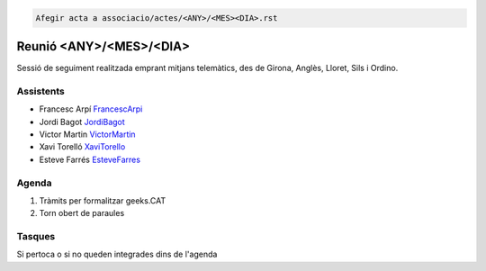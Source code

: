 .. code-block:: language

   Afegir acta a associacio/actes/<ANY>/<MES><DIA>.rst


Reunió <ANY>/<MES>/<DIA>
=================

Sessió de seguiment realitzada emprant mitjans telemàtics, des de Girona, Anglès, Lloret, Sils i Ordino.

Assistents
----------

- Francesc Arpí FrancescArpi_
- Jordi Bagot JordiBagot_
- Victor Martin VictorMartin_
- Xavi Torelló XaviTorello_
- Esteve Farrés EsteveFarres_

Agenda
------

1. Tràmits per formalitzar geeks.CAT
2. Torn obert de paraules

Tasques
-------

Si pertoca o si no queden integrades dins de l'agenda

.. _XaviTorello: https://github.com/XaviTorello
.. _JordiBagot: https://github.com/jbagot
.. _VictorMartin: https://github.com/VictorMartinGarcia
.. _FrancescArpi: https://github.com/FrancescArpi
.. _EsteveFarres: https://github.com/efb-ubikwa
